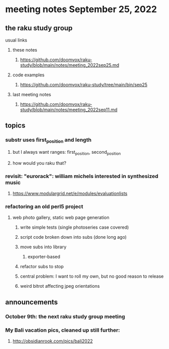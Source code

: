 * meeting notes September 25, 2022
** the raku study group
**** usual links
***** these notes
****** https://github.com/doomvox/raku-study/blob/main/notes/meeting_2022sep25.md
***** code examples
****** https://github.com/doomvox/raku-study/tree/main/bin/sep25
***** last meeting notes
****** https://github.com/doomvox/raku-study/blob/main/notes/meeting_2022sep11.md

** topics 
*** substr uses first_position and length
**** but I always want ranges: first_position, second_position
**** how would you raku that?

*** revisit: "eurorack": william michels interested in synthesized music 
**** https://www.modulargrid.net/e/modules/evaluationlists


*** refactoring an old perl5 project
**** web photo gallery, static web page generation
***** write simple tests (single photoseries case covered)
***** script code broken down into subs (done long ago)
***** move subs into library
****** exporter-based 
***** refactor subs to stop

***** central problem: I want to roll my own, but no good reason to release

***** weird bitrot affecting jpeg orientations

** announcements 
*** October 9th: the next raku study group meeting
*** My Bali vacation pics, cleaned up still further:
**** http://obsidianrook.com/pics/bali2022
